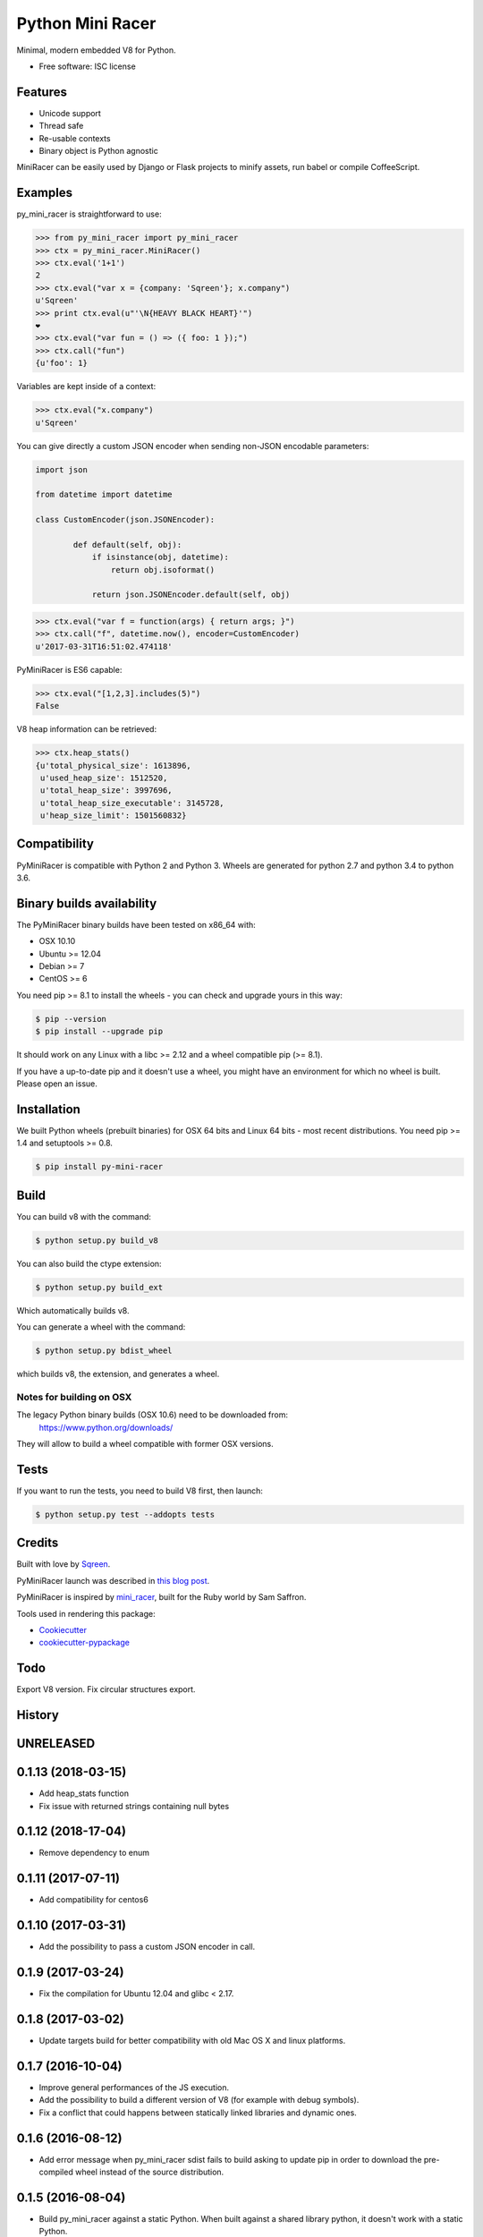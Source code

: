 ===============================
Python Mini Racer
===============================

.. image:: https://img.shields.io/pypi/v/py_mini_racer.svg
        :target: https://pypi.python.org/pypi/py_mini_racer

Minimal, modern embedded V8 for Python.

* Free software: ISC license

.. image:: https://github.com/sqreen/PyMiniRacer/raw/master/data/py_mini_racer.png

Features
--------

* Unicode support
* Thread safe
* Re-usable contexts
* Binary object is Python agnostic

MiniRacer can be easily used by Django or Flask projects to minify assets, run
babel or compile CoffeeScript.

Examples
--------

py_mini_racer is straightforward to use:

.. code-block:: python

    >>> from py_mini_racer import py_mini_racer
    >>> ctx = py_mini_racer.MiniRacer()
    >>> ctx.eval('1+1')
    2
    >>> ctx.eval("var x = {company: 'Sqreen'}; x.company")
    u'Sqreen'
    >>> print ctx.eval(u"'\N{HEAVY BLACK HEART}'")
    ❤
    >>> ctx.eval("var fun = () => ({ foo: 1 });")
    >>> ctx.call("fun")
    {u'foo': 1}

Variables are kept inside of a context:

.. code-block:: python

    >>> ctx.eval("x.company")
    u'Sqreen'


You can give directly a custom JSON encoder when sending non-JSON encodable
parameters:

.. code-block:: python

    import json

    from datetime import datetime

    class CustomEncoder(json.JSONEncoder):

            def default(self, obj):
                if isinstance(obj, datetime):
                    return obj.isoformat()

                return json.JSONEncoder.default(self, obj)


.. code-block:: python

    >>> ctx.eval("var f = function(args) { return args; }")
    >>> ctx.call("f", datetime.now(), encoder=CustomEncoder)
    u'2017-03-31T16:51:02.474118'


PyMiniRacer is ES6 capable:

.. code-block:: python

    >>> ctx.eval("[1,2,3].includes(5)")
    False

V8 heap information can be retrieved:

.. code-block:: python

    >>> ctx.heap_stats()
    {u'total_physical_size': 1613896,
     u'used_heap_size': 1512520,
     u'total_heap_size': 3997696,
     u'total_heap_size_executable': 3145728,
     u'heap_size_limit': 1501560832}


Compatibility
-------------

PyMiniRacer is compatible with Python 2 and Python 3. Wheels are generated for python 2.7 and python 3.4 to python 3.6.

Binary builds availability
--------------------------

The PyMiniRacer binary builds have been tested on x86_64 with:

* OSX 10.10
* Ubuntu >= 12.04
* Debian >= 7
* CentOS >= 6

You need pip >= 8.1 to install the wheels - you can check and upgrade yours in
this way:

.. code-block:: bash

    $ pip --version
    $ pip install --upgrade pip

It should work on any Linux with a libc >= 2.12 and a wheel compatible pip (>=
8.1).

If you have a up-to-date pip and it doesn't use a wheel, you might have an environment for which no wheel is built. Please open an issue.

Installation
------------

We built Python wheels (prebuilt binaries) for OSX 64 bits and Linux 64 bits -
most recent distributions. You need pip >= 1.4 and setuptools >= 0.8.

.. code:: bash

    $ pip install py-mini-racer

Build
-----

You can build v8 with the command:

.. code:: bash

    $ python setup.py build_v8

You can also build the ctype extension:

.. code:: bash

    $ python setup.py build_ext

Which automatically builds v8.

You can generate a wheel with the command:

.. code:: bash

    $ python setup.py bdist_wheel

which builds v8, the extension, and generates a wheel.

Notes for building on OSX
'''''''''''''''''''''''''

The legacy Python binary builds (OSX 10.6) need to be downloaded from:
    https://www.python.org/downloads/

They will allow to build a wheel compatible with former OSX versions.

Tests
-----

If you want to run the tests, you need to build V8 first, then launch:

.. code:: bash

    $ python setup.py test --addopts tests

Credits
-------

Built with love by Sqreen_.

.. _Sqreen: https://www.sqreen.io

PyMiniRacer launch was described in `this blog post`_.

.. _`this blog post`: https://blog.sqreen.io/embedding-javascript-into-python/

PyMiniRacer is inspired by mini_racer_, built for the Ruby world by Sam Saffron.

.. _`mini_racer`: https://github.com/SamSaffron/mini_racer

Tools used in rendering this package:

*  Cookiecutter_
*  `cookiecutter-pypackage`_

.. _Cookiecutter: https://github.com/audreyr/cookiecutter
.. _`cookiecutter-pypackage`: https://github.com/audreyr/cookiecutter-pypackage

Todo
----

Export V8 version.
Fix circular structures export.




History
-------

UNRELEASED
---------------------

0.1.13 (2018-03-15)
---------------------

* Add heap_stats function
* Fix issue with returned strings containing null bytes

0.1.12 (2018-17-04)
---------------------

* Remove dependency to enum

0.1.11 (2017-07-11)
---------------------

* Add compatibility for centos6

0.1.10 (2017-03-31)
---------------------

* Add the possibility to pass a custom JSON encoder in call.

0.1.9 (2017-03-24)
---------------------

* Fix the compilation for Ubuntu 12.04 and glibc < 2.17.

0.1.8 (2017-03-02)
---------------------

* Update targets build for better compatibility with old Mac OS X and linux platforms.

0.1.7 (2016-10-04)
---------------------

* Improve general performances of the JS execution.
* Add the possibility to build a different version of V8 (for example with debug symbols).
* Fix a conflict that could happens between statically linked libraries and dynamic ones.

0.1.6 (2016-08-12)
---------------------

* Add error message when py_mini_racer sdist fails to build asking to update pip in order to download the pre-compiled wheel instead of the source distribution.

0.1.5 (2016-08-04)
---------------------

* Build py_mini_racer against a static Python. When built against a shared library python, it doesn't work with a static Python.

0.1.4 (2016-08-04)
---------------------

* Ensure JSEvalException message is converted to unicode

0.1.3 (2016-08-04)
---------------------

* Fix extension loading for python3
* Add a make target for building distributions (sdist + wheels)
* Fix eval conversion for python 3

0.1.2 (2016-08-03)
---------------------

* Fix date support
* Fix Dockerfile for generating python3 wheels


0.1.1 (2016-08-02)
---------------------

* Fix sdist distribution.


0.1.0 (2016-08-01)
---------------------

* First release on PyPI.


